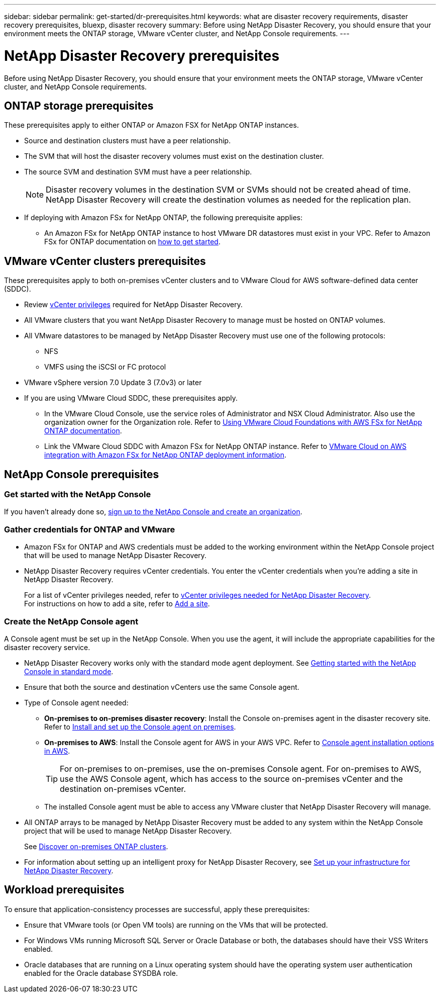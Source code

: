 ---
sidebar: sidebar
permalink: get-started/dr-prerequisites.html
keywords: what are disaster recovery requirements, disaster recovery prerequisites, bluexp, disaster recovery
summary: Before using NetApp Disaster Recovery, you should ensure that your environment meets the ONTAP storage, VMware vCenter cluster, and NetApp Console requirements. 
---

= NetApp Disaster Recovery prerequisites
:hardbreaks:
:icons: font
:imagesdir: ../media/get-started/

[.lead]
Before using NetApp Disaster Recovery, you should ensure that your environment meets the ONTAP storage, VMware vCenter cluster, and NetApp Console requirements. 



== ONTAP storage prerequisites

These prerequisites apply to either ONTAP or Amazon FSX for NetApp ONTAP instances.

* Source and destination clusters must have a peer relationship. 
* The SVM that will host the disaster recovery volumes must exist on the destination cluster.
* The source SVM and destination SVM must have a peer relationship. 
+
NOTE: Disaster recovery volumes in the destination SVM or SVMs should not be created ahead of time. NetApp Disaster Recovery will create the destination volumes as needed for the replication plan.

* If deploying with Amazon FSx for NetApp ONTAP, the following prerequisite applies: 
** An Amazon FSx for NetApp ONTAP instance to host VMware DR datastores must exist in your VPC. Refer to Amazon FSx for ONTAP documentation on https://docs.aws.amazon.com/fsx/latest/ONTAPGuide/getting-started-step1.html[how to get started^]. 



== VMware vCenter clusters prerequisites

These prerequisites apply to both on-premises vCenter clusters and to VMware Cloud for AWS software-defined data center (SDDC).


* Review link:../reference/vcenter-privileges.html[vCenter privileges] required for NetApp Disaster Recovery. 
* All VMware clusters that you want NetApp Disaster Recovery to manage must be hosted on ONTAP volumes.
* All VMware datastores to be managed by NetApp Disaster Recovery must use one of the following protocols: 
** NFS 
** VMFS using the iSCSI or FC protocol 

* VMware vSphere version 7.0 Update 3 (7.0v3) or later
* If you are using VMware Cloud SDDC, these prerequisites apply. 
** In the VMware Cloud Console, use the service roles of Administrator and NSX Cloud Administrator. Also use the organization owner for the Organization role. Refer to https://docs.aws.amazon.com/fsx/latest/ONTAPGuide/vmware-cloud-ontap.html[Using VMware Cloud Foundations with AWS FSx for NetApp ONTAP documentation^]. 

** Link the VMware Cloud SDDC with Amazon FSx for NetApp ONTAP instance. Refer to https://vmc.techzone.vmware.com/fsx-guide#overview[VMware Cloud on AWS integration with Amazon FSx for NetApp ONTAP deployment information^].



== NetApp Console prerequisites

=== Get started with the NetApp Console

If you haven't already done so, https://docs.netapp.com/us-en/bluexp-setup-admin/task-sign-up-saas.html[sign up to the NetApp Console and create an organization^].

=== Gather credentials for ONTAP and VMware

* Amazon FSx for ONTAP and AWS credentials must be added to the working environment within the NetApp Console project that will be used to manage NetApp Disaster Recovery.

* NetApp Disaster Recovery requires vCenter credentials. You enter the vCenter credentials when you're adding a site in NetApp Disaster Recovery. 
+
For a list of vCenter privileges needed, refer to link:../reference/vcenter-privileges.html[vCenter privileges needed for NetApp Disaster Recovery]. 
For instructions on how to add a site, refer to link:../use/sites-add.html[Add a site].

=== Create the NetApp Console agent

A Console agent must be set up in the NetApp Console. When you use the agent, it will include the appropriate capabilities for the disaster recovery service.
 
* NetApp Disaster Recovery works only with the standard mode agent deployment. See https://docs.netapp.com/us-en/bluexp-setup-admin/task-quick-start-standard-mode.html[Getting started with the NetApp Console in standard mode^]. 
* Ensure that both the source and destination vCenters use the same Console agent. 
* Type of Console agent needed:
** *On-premises to on-premises disaster recovery*: Install the Console on-premises agent in the disaster recovery site. Refer to https://docs.netapp.com/us-en/bluexp-setup-admin/task-install-connector-on-prem.html[Install and set up the Console agent on premises^].
** *On-premises to AWS*: Install the Console agent for AWS in your AWS VPC. Refer to https://docs.netapp.com/us-en/bluexp-setup-admin/concept-install-options-aws.html[Console agent installation options in AWS^].
+
TIP: For on-premises to on-premises, use the on-premises Console agent. For on-premises to AWS, use the AWS Console agent, which has access to the source on-premises vCenter and the destination on-premises vCenter.
//** The on-premises and cloud Connector should have connectivity to both the on-premises and VMware Cloud (VMC) VCenter with ESXis. This enables the backup, failover, failback and migration features to work properly with the needed networking and script features.
** The installed Console agent must be able to access any VMware cluster that NetApp Disaster Recovery will manage. 
* All ONTAP arrays to be managed by NetApp Disaster Recovery must be added to any system within the NetApp Console project that will be used to manage NetApp Disaster Recovery.
+
See https://docs.netapp.com/us-en/bluexp-ontap-onprem/task-discovering-ontap.html[Discover on-premises ONTAP clusters^]. 


* For information about setting up an intelligent proxy for NetApp Disaster Recovery, see link:../get-started/dr-setup.html[Set up your infrastructure for NetApp Disaster Recovery].

== Workload prerequisites
To ensure that application-consistency processes are successful, apply these prerequisites: 

* Ensure that VMware tools (or Open VM tools) are running on the VMs that will be protected. 
* For Windows VMs running Microsoft SQL Server or Oracle Database or both, the databases should have their VSS Writers enabled. 
* Oracle databases that are running on a Linux operating system should have the operating system user authentication enabled for the Oracle database SYSDBA role.  



